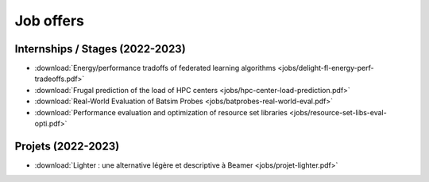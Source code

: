 Job offers
==========

Internships / Stages (2022-2023)
--------------------------------

- :download:`Energy/performance tradoffs of federated learning algorithms <jobs/delight-fl-energy-perf-tradeoffs.pdf>`
- :download:`Frugal prediction of the load of HPC centers <jobs/hpc-center-load-prediction.pdf>`
- :download:`Real-World Evaluation of Batsim Probes <jobs/batprobes-real-world-eval.pdf>`
- :download:`Performance evaluation and optimization of resource set libraries <jobs/resource-set-libs-eval-opti.pdf>`

Projets (2022-2023)
-------------------

- :download:`Lighter : une alternative légère et descriptive à Beamer <jobs/projet-lighter.pdf>`
